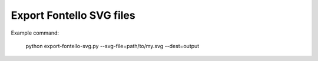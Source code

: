 

Export Fontello SVG files
=========================

Example command:

  python export-fontello-svg.py --svg-file=path/to/my.svg --dest=output
